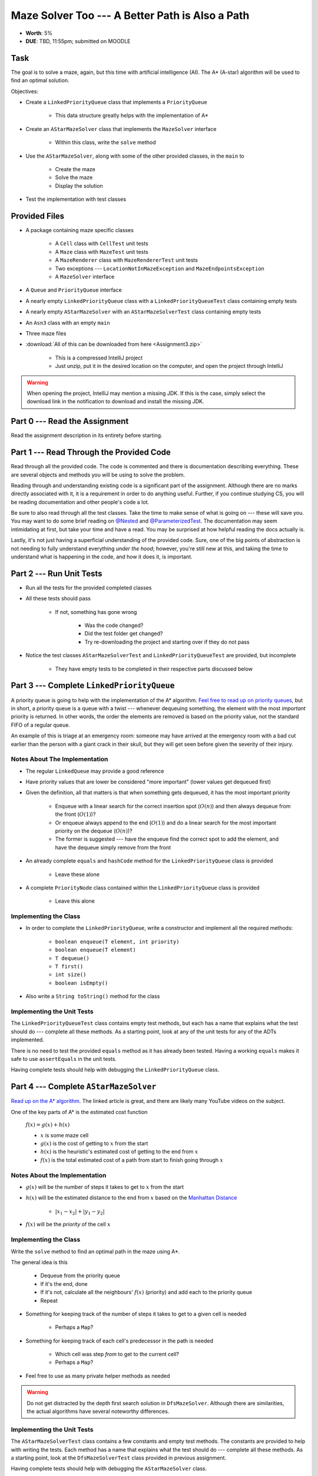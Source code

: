 ************************************************
Maze Solver Too --- A Better Path is Also a Path
************************************************

* **Worth**: 5%
* **DUE**: TBD, 11:55pm; submitted on MOODLE


Task
====

The goal is to solve a maze, again, but this time with artificial intelligence (AI). The A* (A-star) algorithm will be
used to find an optimal solution.

Objectives:

* Create a ``LinkedPriorityQueue`` class that implements a ``PriorityQueue``

    * This data structure greatly helps with the implementation of A*


* Create an ``AStarMazeSolver`` class that implements the ``MazeSolver`` interface

    * Within this class, write the ``solve`` method


* Use the ``AStarMazeSolver``, along with some of the other provided classes, in the ``main`` to

    * Create the maze
    * Solve the maze
    * Display the solution


* Test the implementation with test classes


Provided Files
==============

* A package containing maze specific classes

    * A ``Cell`` class with ``CellTest`` unit tests
    * A ``Maze`` class with ``MazeTest`` unit tests
    * A ``MazeRenderer`` class with ``MazeRendererTest`` unit tests
    * Two exceptions --- ``LocationNotInMazeException`` and ``MazeEndpointsException``
    * A ``MazeSolver`` interface


* A ``Queue`` and ``PriorityQueue`` interface
* A nearly empty ``LinkedPriorityQueue`` class with a ``LinkedPriorityQueueTest`` class containing empty tests
* A nearly empty ``AStarMazeSolver`` with an ``AStarMazeSolverTest`` class containing empty tests
* An ``Asn3`` class with an empty ``main``
* Three maze files


* :download:`All of this can be downloaded from here <Assignment3.zip>`

    * This is a compressed IntelliJ project
    * Just unzip, put it in the desired location on the computer, and open the project through IntelliJ


.. warning::

    When opening the project, IntelliJ may mention a missing JDK. If this is the case, simply select the download link
    in the notification to download and install the missing JDK.



Part 0 --- Read the Assignment
==============================

Read the assignment description in its entirety before starting.


Part 1 --- Read Through the Provided Code
=========================================

Read through all the provided code. The code is commented and there is documentation describing everything. These are
several objects and methods you will be using to solve the problem.

Reading through and understanding existing code is a significant part of the assignment. Although there are no marks
directly associated with it, it is a requirement in order to do anything useful. Further, if you continue studying CS,
you will be reading documentation and other people's code a lot.

Be sure to also read through all the test classes. Take the time to make sense of what is going on --- these will save
you. You may want to do some brief reading on
`@Nested <https://junit.org/junit5/docs/current/user-guide/#writing-tests-nested>`_ and
`@ParameterizedTest <https://junit.org/junit5/docs/current/user-guide/#writing-tests-parameterized-tests>`_. The
documentation may seem intimidating at first, but take your time and have a read. You may be surprised at how helpful
reading the docs actually is.

Lastly, it's not just having a superficial understanding of the provided code. Sure, one of the big points of
abstraction is not needing to fully understand everything *under the hood*; however, you're still new at this, and
taking the time to understand what is happening in the code, and how it does it, is important.


Part 2 --- Run Unit Tests
=========================

* Run all the tests for the provided completed classes

* All these tests should pass

    * If not, something has gone wrong

        * Was the code changed?
        * Did the test folder get changed?
        * Try re-downloading the project and starting over if they do not pass


* Notice the test classes ``AStarMazeSolverTest`` and ``LinkedPriorityQueueTest`` are provided, but incomplete

    * They have empty tests to be completed in their respective parts discussed below



Part 3 --- Complete ``LinkedPriorityQueue``
===========================================

A priority queue is going to help with the implementation of the A* algorithm.
`Feel free to read up on priority queues <https://en.wikipedia.org/wiki/Priority_queue>`_, but in short, a priority
queue is a queue with a twist --- whenever dequeuing something, the element with the most *important* priority is
returned. In other words, the order the elements are removed is based on the priority value, not the standard FIFO of a
regular queue.

An example of this is triage at an emergency room: someone may have arrived at the emergency room with a bad cut earlier
than the person with a giant crack in their skull, but they will get seen before given the severity of their injury.


Notes About The Implementation
------------------------------

* The regular ``LinkedQueue`` may provide a good reference
* Have priority values that are lower be considered "more important" (lower values get dequeued first)
* Given the definition, all that matters is that when something gets dequeued, it has the most important priority

    * Enqueue with a linear search for the correct insertion spot (:math:`O(n)`) and then always dequeue from the front (:math:`O(1)`)?
    * Or enqueue always append to the end (:math:`O(1)`) and do a linear search for the most important priority on the dequeue (:math:`O(n)`)?
    * The former is suggested --- have the enqueue find the correct spot to add the element, and have the dequeue simply remove from the front


* An already complete ``equals`` and ``hashCode`` method for the ``LinkedPriorityQueue`` class is provided

    * Leave these alone


* A complete ``PriorityNode`` class contained within the ``LinkedPriorityQueue`` class is provided

    * Leave this alone


Implementing the Class
----------------------

* In order to complete the ``LinkedPriorityQueue``, write a constructor and implement all the required methods:

    * ``boolean enqueue(T element, int priority)``
    * ``boolean enqueue(T element)``
    * ``T dequeue()``
    * ``T first()``
    * ``int size()``
    * ``boolean isEmpty()``


* Also write a ``String toString()`` method for the class



Implementing the Unit Tests
---------------------------

The ``LinkedPriorityQueueTest`` class contains empty test methods, but each has a name that explains what the test
should do --- complete all these methods. As a starting point, look at any of the unit tests for any of the
ADTs implemented.

There is no need to test the provided ``equals`` method as it has already been tested. Having a working ``equals`` makes
it safe to use ``assertEquals`` in the unit tests.

Having complete tests should help with debugging the ``LinkedPriorityQueue`` class.


Part 4 --- Complete ``AStarMazeSolver``
=======================================

`Read up on the A* algorithm <https://en.wikipedia.org/wiki/A*_search_algorithm>`_. The linked article is great, and
there are likely many YouTube videos on the subject.

One of the key parts of A* is the estimated cost function

    :math:`f(x) = g(x) + h(x)`

    * :math:`x` is some maze cell
    * :math:`g(x)` is the cost of getting to :math:`x` from the start
    * :math:`h(x)` is the heuristic's estimated cost of getting to the end from :math:`x`
    * :math:`f(x)` is the total estimated cost of a path from start to finish going through :math:`x`


Notes About the Implementation
------------------------------

* :math:`g(x)` will be the number of steps it takes to get to :math:`x` from the start
* :math:`h(x)` will be the estimated distance to the end from :math:`x` based on the `Manhattan Distance <https://en.wikipedia.org/wiki/Taxicab_geometry>`_

    * :math:`\lvert x_{1} - x_{2} \rvert + \lvert y_{1} - y_{2} \rvert`


* :math:`f(x)` will be the *priority* of the cell :math:`x`



Implementing the Class
----------------------

Write the ``solve`` method to find an optimal path in the maze using A*.

The general idea is this

    * Dequeue from the priority queue
    * If it's the end, done
    * If it's not, calculate all the neighbours' :math:`f(x)` (priority) and add each to the priority queue
    * Repeat


* Something for keeping track of the number of steps it takes to get to a given cell is needed

    * Perhaps a ``Map``?


* Something for keeping track of each cell's predecessor in the path is needed

    * Which cell was step *from* to get to the current cell?
    * Perhaps a ``Map``?


* Feel free to use as many private helper methods as needed


.. warning::

    Do not get distracted by the depth first search solution in ``DfsMazeSolver``. Although there are similarities, the
    actual algorithms have several noteworthy differences.



Implementing the Unit Tests
---------------------------

The ``AStarMazeSolverTest`` class contains a few constants and empty test methods. The constants are provided to help
with writing the tests. Each method has a name that explains what the test should do --- complete all these methods. As
a starting point, look at the ``DfsMazeSolverTest`` class provided in previous assignment.

Having complete tests should help with debugging the ``AStarMazeSolver`` class.



Part 5 --- Putting it Together
==============================

Once confident that the ``LinkedPriorityQueue`` and ``AStarMazeSolver`` are working correctly, write a main method.
Expect it to be short (less than 10 lines); if the main is long, something is wrong. The final main method is remarkably
similar to the one from the previous assignment.

In order to actually solve a maze, a few objects are needed

    * A ``Maze``
    * A ``MazeSolver`` to solve the maze
    * A ``MazeRenderer`` for rendering the maze with the solution so it can be printed out


Run the program on the mazes from files. There is a provided ``RELATIVE_RESOURCES`` constant within the ``Asn3`` class.
This is the relative path to the directory where the maze files are stored. Simply take this relative path and
concatenate it with the file name of the maze to be opened.


Part 6 --- Testing
==================

The correctness of the ``LinkedPriorityQueue`` and ``AStarMazeSolver`` classes may have already been verified by
completing and running their test classes. If not, do it!

If they have already been verified, for good measure, re-run all the tests provided and the ones completed for the
assignment. If they all pass, one should be pretty confident that everything is working correctly.

There is no test provided for the ``Asn3`` class, but that's nothing to worry about. Get a sense that it is working
correctly by

    * Running the program on the maze files provided
    * Create new maze files and try running the program on them too


Some Hints
==========

* Work on one method at a time
* Get each method working perfectly before you go on to the next one
* Test each method as you write it

    * This is a really nice thing about programming; you can call your methods and see what result gets returned
    * Mentally test before you even write --- what does this method do? What problem is it solving?


* If you need help, ask

    * Drop by office hours


Some Marking Details
====================

.. warning::

    Just because your program produces the correct output, that does not necessarily mean that you will get perfect, or
    even that your program is correct.


Below is a list of both *quantitative* and *qualitative* things we will look for:

* Correctness?
* Did you follow instructions?
* Comments?
* Variable Names?
* Style?
* Did you do just weird things that make no sense?


What to Submit to Moodle
========================

* Make sure your **NAME**, **SCHOOL EMAIL**, and **STUDENT NUMBER** appear in a comment at the top of the classes
* Submit the completed *.java* files to Moodle

    * *LinkedPriorityQueue.java* and *LinkedPriorityQueueTest.java*
    * *AStarMazeSolver.java* and *AStarMazeSolverTest.java*
    * *Asn3.java*
    * Do **not** submit the provided *test* classes
    * Do **not** submit the maze files
    * Do **not** submit the *.class* files
    * Do **not** compress the files


.. warning::

    Verify that your submission to Moodle worked. If you submit incorrectly, you will get a 0.



Assignment FAQ
==============

* :doc:`See the general FAQ </assignments/faq>`
